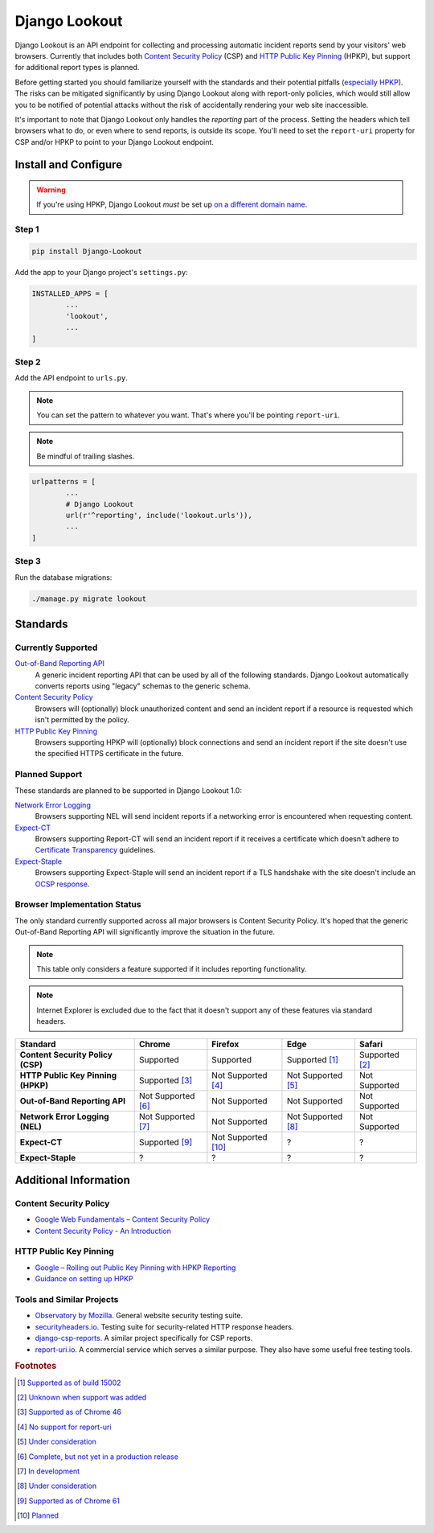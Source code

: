 |logo| Django Lookout
=====================

.. |logo| image:: https://github.com/rspeed/Django-Lookout/raw/master/docs/logo.svg?sanitize=true
		:alt: Django Lookout logo: a lookout tower
		:height: 1em
		:width: .6em

|build status| |coverage|

.. |build status| image:: https://img.shields.io/travis/rspeed/Django-Lookout.svg
		:alt: Build Status
		:target: https://travis-ci.org/rspeed/Django-Lookout
		:height: 20px
.. |coverage| image:: https://img.shields.io/coveralls/github/rspeed/Django-Lookout.svg
		:alt: Test Coverage
		:target: https://coveralls.io/github/rspeed/Django-Lookout
		:height: 20px

Django Lookout is an API endpoint for collecting and processing automatic incident reports send by your visitors' web browsers. Currently that includes both `Content Security Policy <https://en.wikipedia.org/wiki/Content_Security_Policy>`__ (CSP) and `HTTP Public Key Pinning <https://en.wikipedia.org/wiki/HTTP_Public_Key_Pinning>`__ (HPKP), but support for additional report types is planned.

Before getting started you should familiarize yourself with the standards and their potential pitfalls (`especially HPKP <https://www.smashingmagazine.com/be-afraid-of-public-key-pinning/>`__). The risks can be mitigated significantly by using Django Lookout along with report-only policies, which would still allow you to be notified of potential attacks without the risk of accidentally rendering your web site inaccessible.

It's important to note that Django Lookout only handles the *reporting* part of the process. Setting the headers which tell browsers what to do, or even where to send reports, is outside its scope. You'll need to set the ``report-uri`` property for CSP and/or HPKP to point to your Django Lookout endpoint.



Install and Configure
---------------------

.. warning::  If you're using HPKP, Django Lookout *must* be set up `on a different domain name <https://developers.google.com/web/updates/2015/09/HPKP-reporting-with-chrome-46#one_last_gotcha>`_.


Step 1
~~~~~~

.. code:: bash

	pip install Django-Lookout

Add the app to your Django project's ``settings.py``:

.. code:: python

	INSTALLED_APPS = [
		...
		'lookout',
		...
	]


Step 2
~~~~~~

Add the API endpoint to ``urls.py``.

.. note:: You can set the pattern to whatever you want. That's where you'll be pointing ``report-uri``.
.. note:: Be mindful of trailing slashes.

.. code:: python

	urlpatterns = [
		...
		# Django Lookout
		url(r'^reporting', include('lookout.urls')),
		...
	]


Step 3
~~~~~~

Run the database migrations:

.. code:: bash

	./manage.py migrate lookout



Standards
---------


Currently Supported
~~~~~~~~~~~~~~~~~~~

`Out-of-Band Reporting API <https://wicg.github.io/reporting/>`__
	A generic incident reporting API that can be used by all of the following standards. Django Lookout automatically converts reports using "legacy" schemas to the generic schema.

`Content Security Policy <https://developer.mozilla.org/en-US/docs/Web/HTTP/CSP>`__
	Browsers will (optionally) block unauthorized content and send an incident report if a resource is requested which isn't permitted by the policy.

`HTTP Public Key Pinning <https://developer.mozilla.org/en-US/docs/Web/HTTP/Public_Key_Pinning>`__
	Browsers supporting HPKP will (optionally) block connections and send an incident report if the site doesn't use the specified HTTPS certificate in the future.


Planned Support
~~~~~~~~~~~~~~~

These standards are planned to be supported in Django Lookout 1.0:

`Network Error Logging <http://wicg.github.io/network-error-logging/>`__
	Browsers supporting NEL will send incident reports if a networking error is encountered when requesting content.

`Expect-CT <https://tools.ietf.org/html/draft-ietf-httpbis-expect-ct-02>`__
	Browsers supporting Report-CT will send an incident report if it receives a certificate which doesn't adhere to `Certificate Transparency <https://www.certificate-transparency.org/>`__ guidelines.

`Expect-Staple <https://scotthelme.co.uk/ocsp-expect-staple/>`__
	Browsers supporting Expect-Staple will send an incident report if a TLS handshake with the site doesn't include an `OCSP response <https://en.wikipedia.org/wiki/OCSP_stapling>`__.


Browser Implementation Status
~~~~~~~~~~~~~~~~~~~~~~~~~~~~~

The only standard currently supported across all major browsers is Content Security Policy. It's hoped that the generic Out-of-Band Reporting API will significantly improve the situation in the future.

.. note:: This table only considers a feature supported if it includes reporting functionality.
.. note:: Internet Explorer is excluded due to the fact that it doesn't support any of these features via standard headers.

==================================  =======================  =======================  =======================  ==================
Standard                            Chrome                   Firefox                  Edge                     Safari
==================================  =======================  =======================  =======================  ==================
**Content Security Policy (CSP)**   Supported                Supported                Supported [#ecsp]_       Supported [#scsp]_
**HTTP Public Key Pinning (HPKP)**  Supported [#chpkp]_      Not Supported [#fhpkp]_  Not Supported [#ehpkp]_  Not Supported
**Out-of-Band Reporting API**       Not Supported [#cgapi]_  Not Supported            Not Supported            Not Supported
**Network Error Logging (NEL)**     Not Supported [#cnel]_   Not Supported            Not Supported [#enel]_   Not Supported
**Expect-CT**                       Supported [#cect]_       Not Supported [#fect]_   ?                        ?
**Expect-Staple**                   ?                        ?                        ?                        ?
==================================  =======================  =======================  =======================  ==================



Additional Information
----------------------


Content Security Policy
~~~~~~~~~~~~~~~~~~~~~~~

-  `Google Web Fundamentals – Content Security Policy <https://developers.google.com/web/fundamentals/security/csp/>`__
-  `Content Security Policy - An Introduction <https://scotthelme.co.uk/content-security-policy-an-introduction/>`__


HTTP Public Key Pinning
~~~~~~~~~~~~~~~~~~~~~~~

-  `Google – Rolling out Public Key Pinning with HPKP Reporting <https://developers.google.com/web/updates/2015/09/HPKP-reporting-with-chrome-46>`__
-  `Guidance on setting up HPKP <https://scotthelme.co.uk/guidance-on-setting-up-hpkp/>`__


Tools and Similar Projects
~~~~~~~~~~~~~~~~~~~~~~~~~~

-  `Observatory by Mozilla <https://observatory.mozilla.org/>`__. General website security testing suite.
-  `securityheaders.io <https://securityheaders.io>`__. Testing suite for security-related HTTP response headers.
-  `django-csp-reports <https://github.com/adamalton/django-csp-reports>`__. A similar project specifically for CSP reports.
-  `report-uri.io <https://report-uri.io/>`__. A commercial service which serves a similar purpose. They also have some useful free testing tools.



.. rubric:: Footnotes

..  [#ecsp] `Supported as of build 15002 <https://developer.microsoft.com/en-us/microsoft-edge/platform/status/contentsecuritypolicylevel2/>`__
..  [#scsp] `Unknown when support was added <https://webkit.org/status/#specification-content-security-policy-level-2>`__

..  [#chpkp] `Supported as of Chrome 46 <https://www.chromestatus.com/feature/4669935557017600>`__
..  [#fhpkp] `No support for report-uri <https://bugzilla.mozilla.org/show_bug.cgi?id=1091176>`__
..  [#ehpkp] `Under consideration <https://developer.microsoft.com/en-us/microsoft-edge/platform/status/publickeypinningextensionforhttp/>`__

..  [#cgapi] `Complete, but not yet in a production release <https://bugs.chromium.org/p/chromium/issues/detail?id=676016>`__
..  [#cnel] `In development <https://www.chromestatus.com/feature/5391249376804864>`__

..  [#enel] `Under consideration <https://developer.microsoft.com/en-us/microsoft-edge/platform/status/networkerrorlogging/>`__

..  [#cect] `Supported as of Chrome 61 <https://www.chromestatus.com/feature/5677171733430272>`__
..  [#fect] `Planned <https://lists.w3.org/Archives/Public/ietf-http-wg/2016OctDec/0767.html>`__

